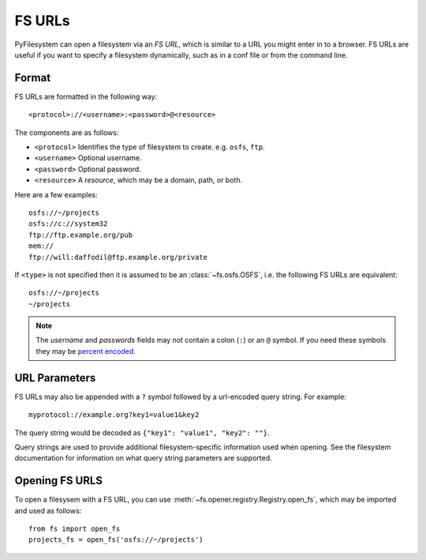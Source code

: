.. _fs-urls:

FS URLs
=======

PyFilesystem can open a filesystem via an *FS URL*, which is similar to a URL you might enter in to a browser. FS URLs are useful if you want to specify a filesystem dynamically, such as in a conf file or from the command line.

Format
------

FS URLs are formatted in the following way::

    <protocol>://<username>:<password>@<resource>

The components are as follows:

* ``<protocol>`` Identifies the type of filesystem to create. e.g. ``osfs``, ``ftp``.
* ``<username>`` Optional username.
* ``<password>`` Optional password.
* ``<resource>`` A *resource*, which may be a domain, path, or both.

Here are a few examples::

    osfs://~/projects
    osfs://c://system32
    ftp://ftp.example.org/pub
    mem://
    ftp://will:daffodil@ftp.example.org/private


If ``<type>`` is not specified then it is assumed to be an :class:`~fs.osfs.OSFS`, i.e. the following FS URLs are equivalent::

    osfs://~/projects
    ~/projects

.. note::
    The `username` and `passwords` fields may not contain a colon (``:``) or an ``@`` symbol. If you need these symbols they may be `percent encoded <https://en.wikipedia.org/wiki/Percent-encoding>`_.


URL Parameters
--------------

FS URLs may also be appended with a ``?`` symbol followed by a url-encoded query string. For example::

    myprotocol://example.org?key1=value1&key2

The query string would be decoded as ``{"key1": "value1", "key2": ""}``.

Query strings are used to provide additional filesystem-specific information used when opening. See the filesystem documentation for information on what query string parameters are supported.


Opening FS URLS
---------------

To open a filesysem with a FS URL, you can use :meth:`~fs.opener.registry.Registry.open_fs`, which may be imported and used as follows::

    from fs import open_fs
    projects_fs = open_fs('osfs://~/projects')
